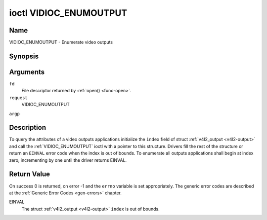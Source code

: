 .. -*- coding: utf-8; mode: rst -*-

.. _VIDIOC_ENUMOUTPUT:

***********************
ioctl VIDIOC_ENUMOUTPUT
***********************

Name
====

VIDIOC_ENUMOUTPUT - Enumerate video outputs


Synopsis
========

.. cpp:function:: int ioctl( int fd, int request, struct v4l2_output *argp )


Arguments
=========

``fd``
    File descriptor returned by :ref:`open() <func-open>`.

``request``
    VIDIOC_ENUMOUTPUT

``argp``


Description
===========

To query the attributes of a video outputs applications initialize the
``index`` field of struct :ref:`v4l2_output <v4l2-output>` and call
the :ref:`VIDIOC_ENUMOUTPUT` ioctl with a pointer to this structure.
Drivers fill the rest of the structure or return an ``EINVAL`` error code
when the index is out of bounds. To enumerate all outputs applications
shall begin at index zero, incrementing by one until the driver returns
EINVAL.


.. _v4l2-output:

.. flat-table:: struct v4l2_output
    :header-rows:  0
    :stub-columns: 0
    :widths:       1 1 2


    -  .. row 1

       -  __u32

       -  ``index``

       -  Identifies the output, set by the application.

    -  .. row 2

       -  __u8

       -  ``name``\ \[32\]

       -  Name of the video output, a NUL-terminated ASCII string, for
	  example: "Vout". This information is intended for the user,
	  preferably the connector label on the device itself.

    -  .. row 3

       -  __u32

       -  ``type``

       -  Type of the output, see :ref:`output-type`.

    -  .. row 4

       -  __u32

       -  ``audioset``

       -  Drivers can enumerate up to 32 video and audio outputs. This field
	  shows which audio outputs were selectable as the current output if
	  this was the currently selected video output. It is a bit mask.
	  The LSB corresponds to audio output 0, the MSB to output 31. Any
	  number of bits can be set, or none.

	  When the driver does not enumerate audio outputs no bits must be
	  set. Applications shall not interpret this as lack of audio
	  support. Drivers may automatically select audio outputs without
	  enumerating them.

	  For details on audio outputs and how to select the current output
	  see :ref:`audio`.

    -  .. row 5

       -  __u32

       -  ``modulator``

       -  Output devices can have zero or more RF modulators. When the
	  ``type`` is ``V4L2_OUTPUT_TYPE_MODULATOR`` this is an RF connector
	  and this field identifies the modulator. It corresponds to struct
	  :ref:`v4l2_modulator <v4l2-modulator>` field ``index``. For
	  details on modulators see :ref:`tuner`.

    -  .. row 6

       -  :ref:`v4l2_std_id <v4l2-std-id>`

       -  ``std``

       -  Every video output supports one or more different video standards.
	  This field is a set of all supported standards. For details on
	  video standards and how to switch see :ref:`standard`.

    -  .. row 7

       -  __u32

       -  ``capabilities``

       -  This field provides capabilities for the output. See
	  :ref:`output-capabilities` for flags.

    -  .. row 8

       -  __u32

       -  ``reserved``\ \[3\]

       -  Reserved for future extensions. Drivers must set the array to
	  zero.



.. _output-type:

.. flat-table:: Output Type
    :header-rows:  0
    :stub-columns: 0
    :widths:       3 1 4


    -  .. row 1

       -  ``V4L2_OUTPUT_TYPE_MODULATOR``

       -  1

       -  This output is an analog TV modulator.

    -  .. row 2

       -  ``V4L2_OUTPUT_TYPE_ANALOG``

       -  2

       -  Analog baseband output, for example Composite / CVBS, S-Video,
	  RGB.

    -  .. row 3

       -  ``V4L2_OUTPUT_TYPE_ANALOGVGAOVERLAY``

       -  3

       -  [?]



.. _output-capabilities:

.. flat-table:: Output capabilities
    :header-rows:  0
    :stub-columns: 0
    :widths:       3 1 4


    -  .. row 1

       -  ``V4L2_OUT_CAP_DV_TIMINGS``

       -  0x00000002

       -  This output supports setting video timings by using
	  VIDIOC_S_DV_TIMINGS.

    -  .. row 2

       -  ``V4L2_OUT_CAP_STD``

       -  0x00000004

       -  This output supports setting the TV standard by using
	  VIDIOC_S_STD.

    -  .. row 3

       -  ``V4L2_OUT_CAP_NATIVE_SIZE``

       -  0x00000008

       -  This output supports setting the native size using the
	  ``V4L2_SEL_TGT_NATIVE_SIZE`` selection target, see
	  :ref:`v4l2-selections-common`.


Return Value
============

On success 0 is returned, on error -1 and the ``errno`` variable is set
appropriately. The generic error codes are described at the
:ref:`Generic Error Codes <gen-errors>` chapter.

EINVAL
    The struct :ref:`v4l2_output <v4l2-output>` ``index`` is out of
    bounds.
